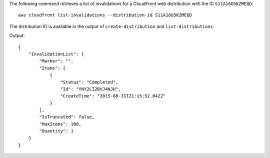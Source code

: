 The following command retrieves a list of invalidations for a CloudFront web distribution with the ID ``S11A16G5KZMEQD``::

  aws cloudfront list-invalidations --distribution-id S11A16G5KZMEQD

The distribution ID is available in the output of ``create-distribution`` and ``list-distributions``.

Output::

  {
      "InvalidationList": {
          "Marker": "",
          "Items": [
              {
                  "Status": "Completed",
                  "Id": "YNY2LI2BVJ4NJU",
                  "CreateTime": "2015-08-31T21:15:52.042Z"
              }
          ],
          "IsTruncated": false,
          "MaxItems": 100,
          "Quantity": 1
      }
  }
